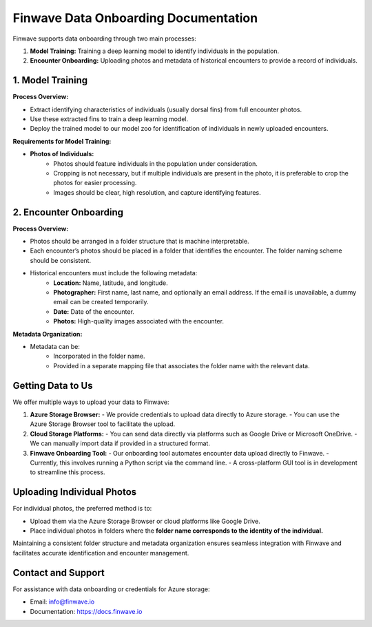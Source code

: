 .. _onboarding:

=======================================
Finwave Data Onboarding Documentation
=======================================

Finwave supports data onboarding through two main processes:

1. **Model Training:** Training a deep learning model to identify individuals in the population.
2. **Encounter Onboarding:** Uploading photos and metadata of historical encounters to provide a record of individuals.

----------------------------------------
1. Model Training
----------------------------------------

**Process Overview:**

- Extract identifying characteristics of individuals (usually dorsal fins) from full encounter photos.
- Use these extracted fins to train a deep learning model.
- Deploy the trained model to our model zoo for identification of individuals in newly uploaded encounters.

**Requirements for Model Training:**

- **Photos of Individuals:**
   - Photos should feature individuals in the population under consideration.
   - Cropping is not necessary, but if multiple individuals are present in the photo, it is preferable to crop the photos for easier processing.
   - Images should be clear, high resolution, and capture identifying features.

----------------------------------------
2. Encounter Onboarding
----------------------------------------

**Process Overview:**

- Photos should be arranged in a folder structure that is machine interpretable.
- Each encounter’s photos should be placed in a folder that identifies the encounter. The folder naming scheme should be consistent.
- Historical encounters must include the following metadata:
    - **Location:** Name, latitude, and longitude.
    - **Photographer:** First name, last name, and optionally an email address. If the email is unavailable, a dummy email can be created temporarily.
    - **Date:** Date of the encounter.
    - **Photos:** High-quality images associated with the encounter.

**Metadata Organization:**

- Metadata can be:
    - Incorporated in the folder name.
    - Provided in a separate mapping file that associates the folder name with the relevant data.

----------------------------------------
Getting Data to Us
----------------------------------------

We offer multiple ways to upload your data to Finwave:

1. **Azure Storage Browser:**
   - We provide credentials to upload data directly to Azure storage.
   - You can use the Azure Storage Browser tool to facilitate the upload.

2. **Cloud Storage Platforms:**
   - You can send data directly via platforms such as Google Drive or Microsoft OneDrive.
   - We can manually import data if provided in a structured format.

3. **Finwave Onboarding Tool:**
   - Our onboarding tool automates encounter data upload directly to Finwave.
   - Currently, this involves running a Python script via the command line.
   - A cross-platform GUI tool is in development to streamline this process.

----------------------------------------
Uploading Individual Photos
----------------------------------------

For individual photos, the preferred method is to:

- Upload them via the Azure Storage Browser or cloud platforms like Google Drive.
- Place individual photos in folders where the **folder name corresponds to the identity of the individual.**

Maintaining a consistent folder structure and metadata organization ensures seamless integration with Finwave and facilitates accurate identification and encounter management.

----------------------------------------
Contact and Support
----------------------------------------

For assistance with data onboarding or credentials for Azure storage:

- Email: info@finwave.io
- Documentation: https://docs.finwave.io